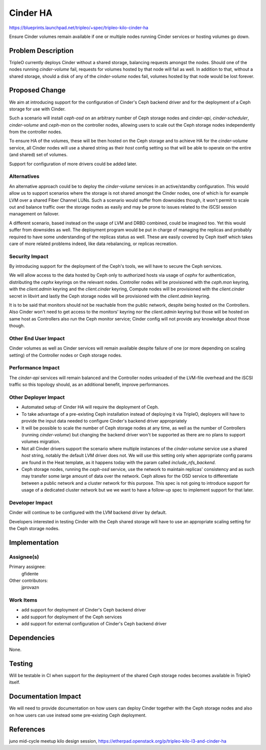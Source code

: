 ..
 This work is licensed under a Creative Commons Attribution 3.0 Unported
 License.

 http://creativecommons.org/licenses/by/3.0/legalcode

=========
Cinder HA
=========

https://blueprints.launchpad.net/tripleo/+spec/tripleo-kilo-cinder-ha

Ensure Cinder volumes remain available if one or multiple nodes running
Cinder services or hosting volumes go down.


Problem Description
===================

TripleO currently deploys Cinder without a shared storage, balancing requests
amongst the nodes. Should one of the nodes running `cinder-volume` fail,
requests for volumes hosted by that node will fail as well. In addition to that,
without a shared storage, should a disk of any of the `cinder-volume` nodes
fail, volumes hosted by that node would be lost forever.


Proposed Change
===============

We aim at introducing support for the configuration of Cinder's Ceph backend
driver and for the deployment of a Ceph storage for use with Cinder.

Such a scenario will install `ceph-osd` on an arbitrary number of Ceph storage
nodes and `cinder-api`, `cinder-scheduler`, `cinder-volume` and `ceph-mon` on
the controller nodes, allowing users to scale out the Ceph storage nodes
independently from the controller nodes.

To ensure HA of the volumes, these will be then hosted on the Ceph storage and
to achieve HA for the `cinder-volume` service, all Cinder nodes will use a
shared string as their `host` config setting so that will be able to operate
on the entire (and shared) set of volumes.

Support for configuration of more drivers could be added later.

Alternatives
------------

An alternative approach could be to deploy the `cinder-volume` services in an
active/standby configuration. This would allow us to support scenarios where the
storage is not shared amongst the Cinder nodes, one of which is for example
LVM over a shared Fiber Channel LUNs. Such a scenario would suffer from
downsides though, it won't permit to scale out and balance traffic over the
storage nodes as easily and may be prone to issues related to the iSCSI session
management on failover.

A different scenario, based instead on the usage of LVM and DRBD combined, could
be imagined too. Yet this would suffer from downsides as well. The deployment
program would be put in charge of managing the replicas and probably required to
have some understanding of the replicas status as well. These are easily covered
by Ceph itself which takes care of more related problems indeed, like data
rebalancing, or replicas recreation.

Security Impact
---------------

By introducing support for the deployment of the Ceph's tools, we will have to
secure the Ceph services.

We will allow access to the data hosted by Ceph only to authorized hosts via
usage of `cephx` for authentication, distributing the `cephx` keyrings on the
relevant nodes. Controller nodes will be provisioned with the `ceph.mon`
keyring, with the `client.admin` keyring and the `client.cinder` keyring,
Compute nodes will be provisioned with the `client.cinder` secret in libvirt and
lastly the Ceph storage nodes will be provisioned with the `client.admin`
keyring.

It is to be said that monitors should not be reachable from the public
network, despite being hosted on the Controllers. Also Cinder won't need
to get access to the monitors' keyring nor the `client.admin` keyring but
those will be hosted on same host as Controllers also run the Ceph monitor
service; Cinder config will not provide any knowledge about those though.

Other End User Impact
---------------------

Cinder volumes as well as Cinder services will remain available despite failure
of one (or more depending on scaling setting) of the Controller nodes or Ceph
storage nodes.

Performance Impact
------------------

The `cinder-api` services will remain balanced and the Controller nodes unloaded
of the LVM-file overhead and the iSCSI traffic so this topology should, as an
additional benefit, improve performances.

Other Deployer Impact
---------------------

* Automated setup of Cinder HA will require the deployment of Ceph.

* To take advantage of a pre-existing Ceph installation instead of deploying it
  via TripleO, deployers will have to provide the input data needed to configure
  Cinder's backend driver appropriately

* It will be possible to scale the number of Ceph storage nodes at any time, as
  well as the number of Controllers (running `cinder-volume`) but changing the
  backend driver won't be supported as there are no plans to support volumes
  migration.

* Not all Cinder drivers support the scenario where multiple instances of the
  `cinder-volume` service use a shared `host` string, notably the default LVM
  driver does not. We will use this setting only when appropriate config params
  are found in the Heat template, as it happens today with the param called
  `include_nfs_backend`.

* Ceph storage nodes, running the `ceph-osd` service, use the network to
  maintain replicas' consistency and as such may transfer some large amount of
  data over the network. Ceph allows for the OSD service to differentiate
  between a public network and a cluster network for this purpose. This spec
  is not going to introduce support for usage of a dedicated cluster network
  but we we want to have a follow-up spec to implement support for that later.

Developer Impact
----------------

Cinder will continue to be configured with the LVM backend driver by default.

Developers interested in testing Cinder with the Ceph shared storage will have
to use an appropriate scaling setting for the Ceph storage nodes.


Implementation
==============

Assignee(s)
-----------

Primary assignee:
  gfidente

Other contributors:
  jprovazn

Work Items
----------

* add support for deployment of Cinder's Ceph backend driver

* add support for deployment of the Ceph services

* add support for external configuration of Cinder's Ceph backend driver


Dependencies
============

None.


Testing
=======

Will be testable in CI when support for the deployment of the shared Ceph
storage nodes becomes available in TripleO itself.


Documentation Impact
====================

We will need to provide documentation on how users can deploy Cinder together
with the Ceph storage nodes and also on how users can use instead some
pre-existing Ceph deployment.


References
==========

juno mid-cycle meetup
kilo design session, https://etherpad.openstack.org/p/tripleo-kilo-l3-and-cinder-ha
